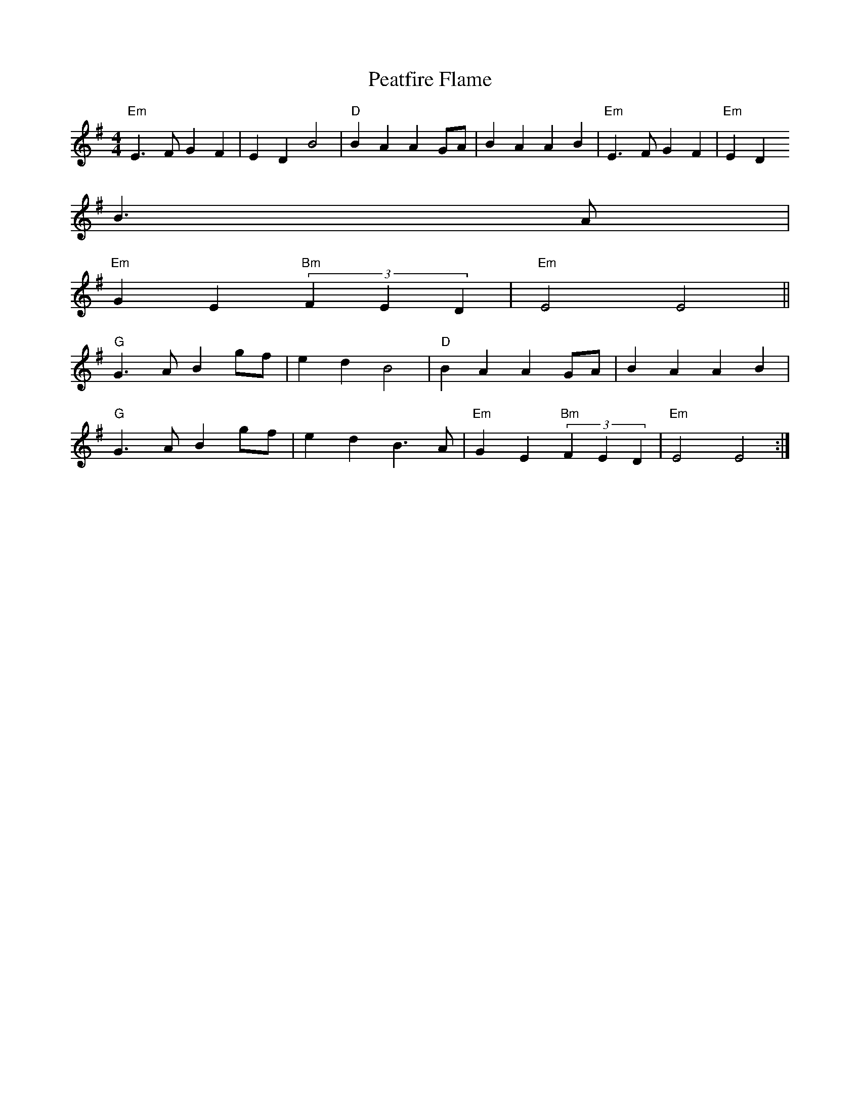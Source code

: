 X:87
T:Peatfire Flame
M:4/4
L:1/4
S:Edor (x3)
K:Em
"Em"E3/2F/2 GF | ED B2 | "D"BA AG/2A/2 | BA AB | "Em"E3/2F/2 GF | "Em"ED
B3/2A/2 |
"Em"GE "Bm"(3FED | "Em"E2 E2 ||
"G"G3/2A/2 Bg/2f/2 | ed B2 | "D"BA AG/2A/2 | BA AB |
"G"G3/2A/2 Bg/2f/2 | ed B3/2A/2 | "Em"GE "Bm"(3FED | "Em"E2 E2 :|
